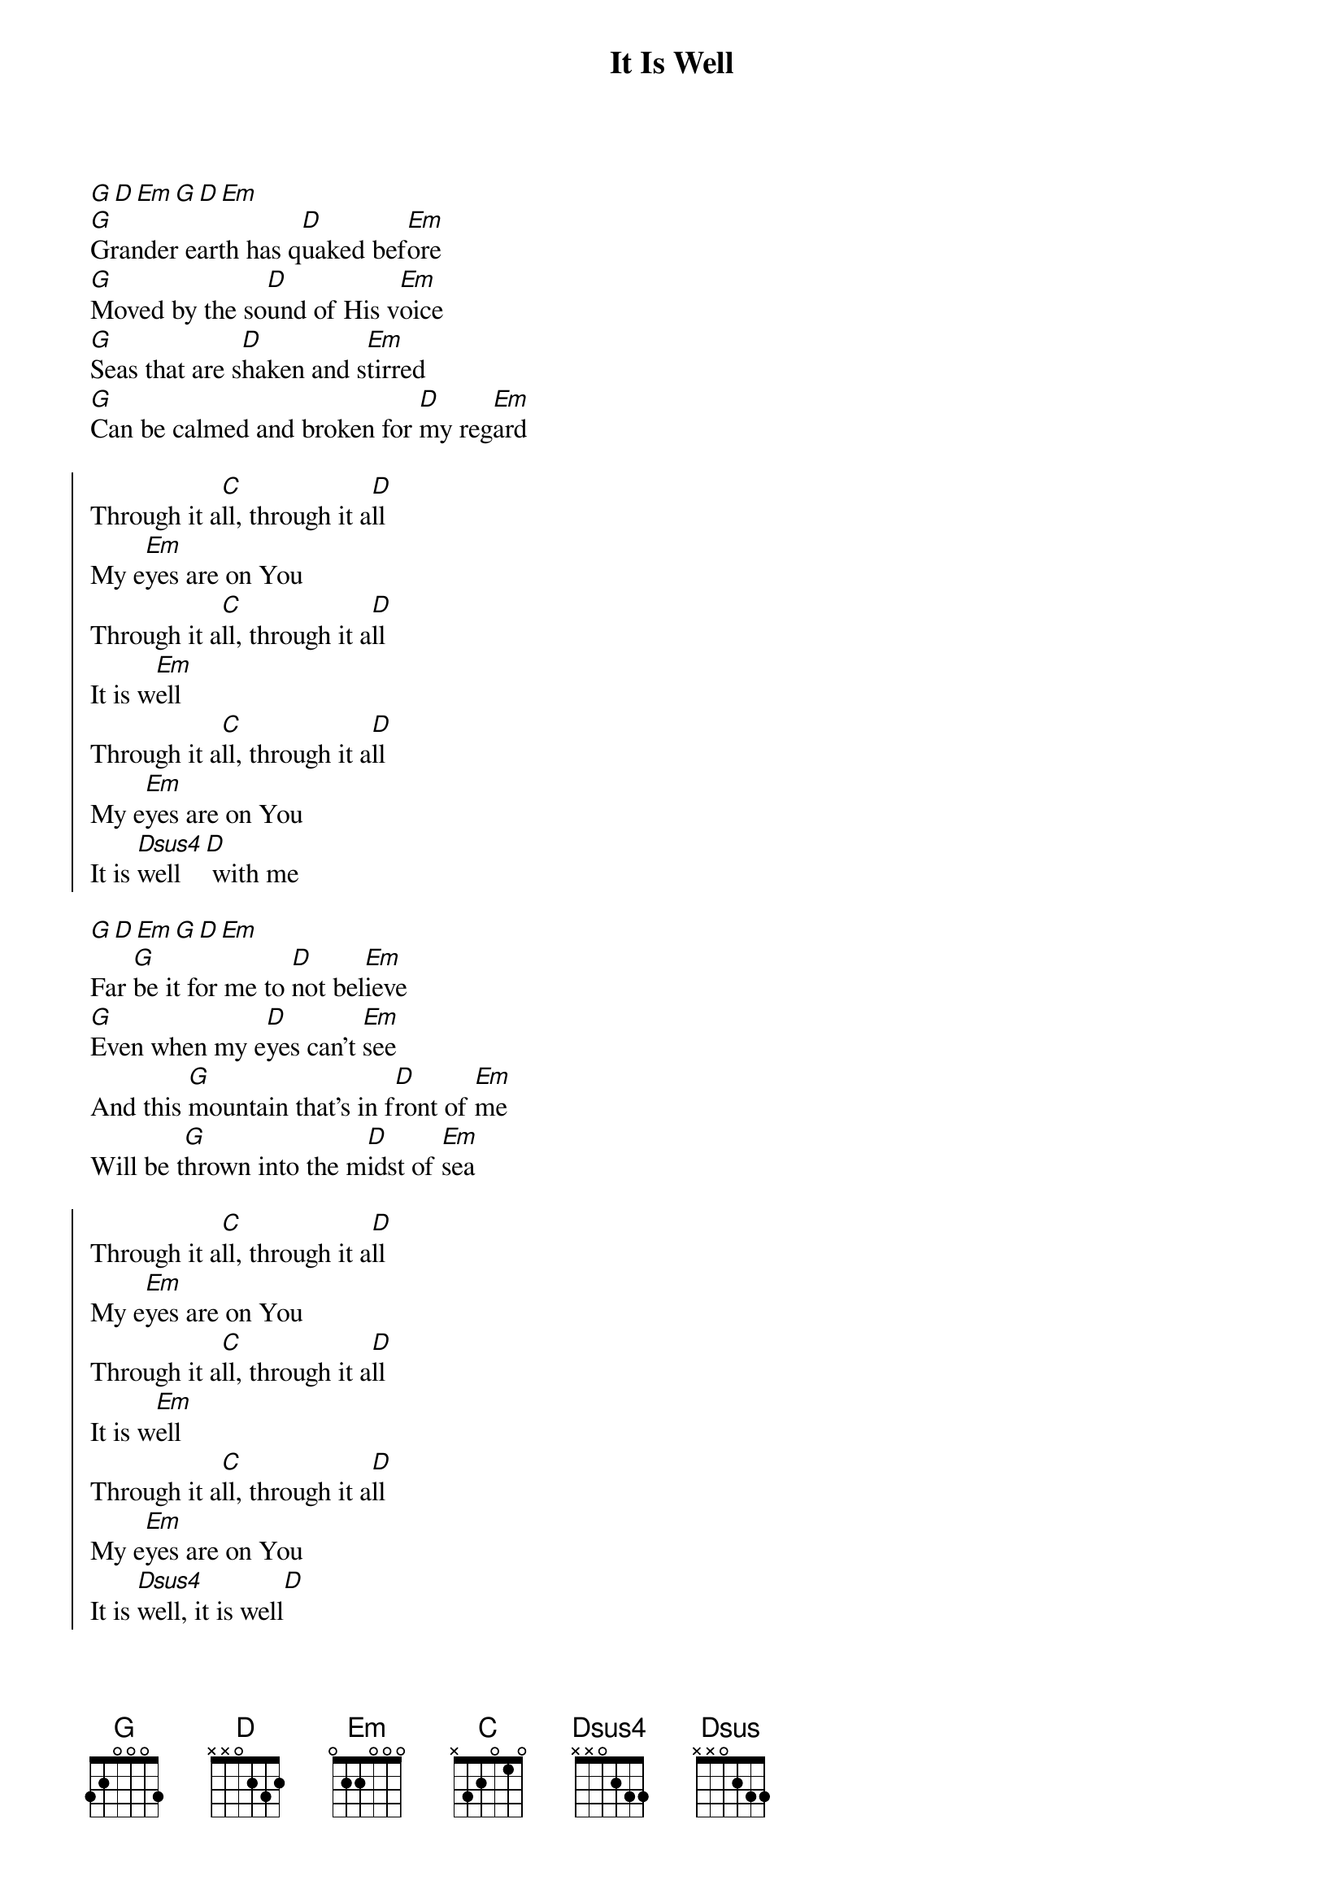 {title: It Is Well}
{key:G}
{artist:Kristene DiMarco, Horatio G. Spafford, Philip P. Bliss}
{copyright:(c)2013 Bethel Music Publishing}
[G][D][Em][G][D][Em]
[G]Grander earth has q[D]uaked bef[Em]ore
[G]Moved by the so[D]und of His v[Em]oice
[G]Seas that are s[D]haken and s[Em]tirred
[G]Can be calmed and broken for [D]my reg[Em]ard

{soc}
Through it a[C]ll, through it a[D]ll
My e[Em]yes are on You
Through it a[C]ll, through it a[D]ll
It is w[Em]ell
Through it a[C]ll, through it a[D]ll
My e[Em]yes are on You
It is [Dsus4]well   [D] with me
{eoc}

[G][D][Em][G][D][Em]
Far [G]be it for me to [D]not bel[Em]ieve
[G]Even when my e[D]yes can't [Em]see
And this [G]mountain that's in f[D]ront of [Em]me
Will be t[G]hrown into the m[D]idst of [Em]sea

{soc}
Through it a[C]ll, through it a[D]ll
My e[Em]yes are on You
Through it a[C]ll, through it a[D]ll
It is w[Em]ell
Through it a[C]ll, through it a[D]ll
My e[Em]yes are on You
It is [Dsus4]well, it is well[D]
{eoc}

So let [G]go my s[D]oul and t[Em]rust in [C]Him
The waves and w[G]ind still k[D]now His n[Em]ame[C]
So let [G]go my s[D]oul and t[Em]rust in [C]Him
The waves and w[G]ind still k[D]now His n[Em]ame[C]

It is w[C]ell with [D]my s[Em]oul
It is w[C]ell with [D]my s[Em]oul
It is w[C]ell with [D]my s[Em]oul
[C]It is well, it is [Dsus]well [D]with my s[Em]oul

{soc}
Through it a[C]ll, through it a[D]ll
My e[Em]yes are on You
Through it a[C]ll, through it a[D]ll
It is w[Em]ell
Through it a[C]ll, through it a[D]ll
My e[Em]yes are on You
It is [Dsus4]well   [D] with me
{eoc}

[G][D][Em][G][D][Em]
